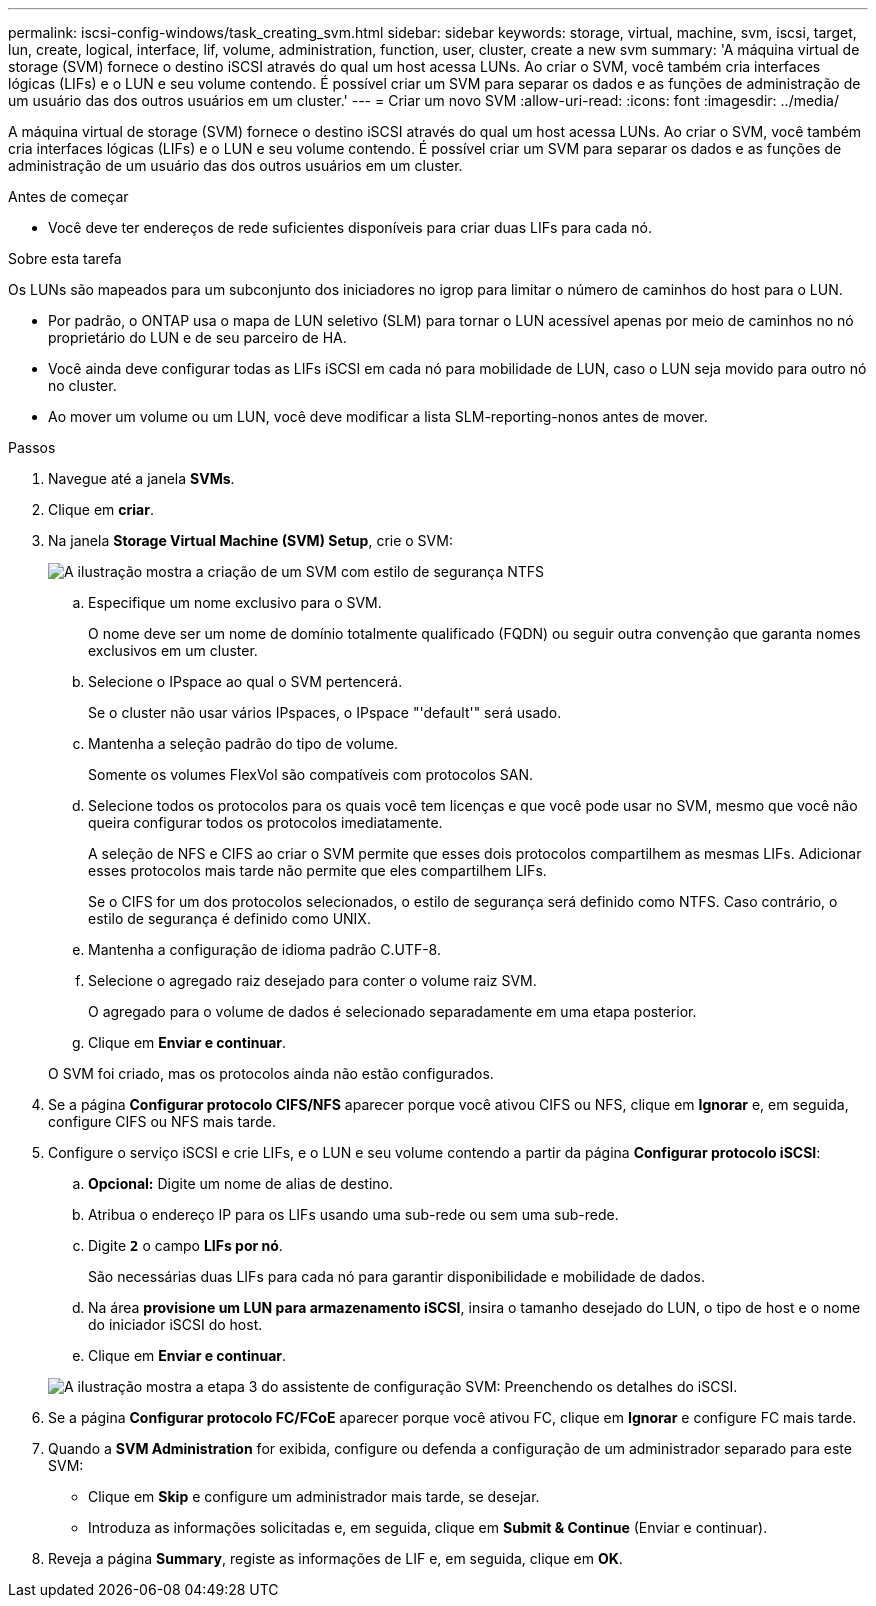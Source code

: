 ---
permalink: iscsi-config-windows/task_creating_svm.html 
sidebar: sidebar 
keywords: storage, virtual, machine, svm, iscsi, target, lun, create, logical, interface, lif, volume, administration, function, user, cluster, create a new svm 
summary: 'A máquina virtual de storage (SVM) fornece o destino iSCSI através do qual um host acessa LUNs. Ao criar o SVM, você também cria interfaces lógicas (LIFs) e o LUN e seu volume contendo. É possível criar um SVM para separar os dados e as funções de administração de um usuário das dos outros usuários em um cluster.' 
---
= Criar um novo SVM
:allow-uri-read: 
:icons: font
:imagesdir: ../media/


[role="lead"]
A máquina virtual de storage (SVM) fornece o destino iSCSI através do qual um host acessa LUNs. Ao criar o SVM, você também cria interfaces lógicas (LIFs) e o LUN e seu volume contendo. É possível criar um SVM para separar os dados e as funções de administração de um usuário das dos outros usuários em um cluster.

.Antes de começar
* Você deve ter endereços de rede suficientes disponíveis para criar duas LIFs para cada nó.


.Sobre esta tarefa
Os LUNs são mapeados para um subconjunto dos iniciadores no igrop para limitar o número de caminhos do host para o LUN.

* Por padrão, o ONTAP usa o mapa de LUN seletivo (SLM) para tornar o LUN acessível apenas por meio de caminhos no nó proprietário do LUN e de seu parceiro de HA.
* Você ainda deve configurar todas as LIFs iSCSI em cada nó para mobilidade de LUN, caso o LUN seja movido para outro nó no cluster.
* Ao mover um volume ou um LUN, você deve modificar a lista SLM-reporting-nonos antes de mover.


.Passos
. Navegue até a janela *SVMs*.
. Clique em *criar*.
. Na janela *Storage Virtual Machine (SVM) Setup*, crie o SVM:
+
image::../media/svm_setup_details_page_ntfs_selected_iscsi_windows.gif[A ilustração mostra a criação de um SVM com estilo de segurança NTFS]

+
.. Especifique um nome exclusivo para o SVM.
+
O nome deve ser um nome de domínio totalmente qualificado (FQDN) ou seguir outra convenção que garanta nomes exclusivos em um cluster.

.. Selecione o IPspace ao qual o SVM pertencerá.
+
Se o cluster não usar vários IPspaces, o IPspace "'default'" será usado.

.. Mantenha a seleção padrão do tipo de volume.
+
Somente os volumes FlexVol são compatíveis com protocolos SAN.

.. Selecione todos os protocolos para os quais você tem licenças e que você pode usar no SVM, mesmo que você não queira configurar todos os protocolos imediatamente.
+
A seleção de NFS e CIFS ao criar o SVM permite que esses dois protocolos compartilhem as mesmas LIFs. Adicionar esses protocolos mais tarde não permite que eles compartilhem LIFs.

+
Se o CIFS for um dos protocolos selecionados, o estilo de segurança será definido como NTFS. Caso contrário, o estilo de segurança é definido como UNIX.

.. Mantenha a configuração de idioma padrão C.UTF-8.
.. Selecione o agregado raiz desejado para conter o volume raiz SVM.
+
O agregado para o volume de dados é selecionado separadamente em uma etapa posterior.

.. Clique em *Enviar e continuar*.


+
O SVM foi criado, mas os protocolos ainda não estão configurados.

. Se a página *Configurar protocolo CIFS/NFS* aparecer porque você ativou CIFS ou NFS, clique em *Ignorar* e, em seguida, configure CIFS ou NFS mais tarde.
. Configure o serviço iSCSI e crie LIFs, e o LUN e seu volume contendo a partir da página *Configurar protocolo iSCSI*:
+
.. *Opcional:* Digite um nome de alias de destino.
.. Atribua o endereço IP para os LIFs usando uma sub-rede ou sem uma sub-rede.
.. Digite `*2*` o campo *LIFs por nó*.
+
São necessárias duas LIFs para cada nó para garantir disponibilidade e mobilidade de dados.

.. Na área *provisione um LUN para armazenamento iSCSI*, insira o tamanho desejado do LUN, o tipo de host e o nome do iniciador iSCSI do host.
.. Clique em *Enviar e continuar*.


+
image::../media/svm_wizard_iscsi_details_windows.gif[A ilustração mostra a etapa 3 do assistente de configuração SVM: Preenchendo os detalhes do iSCSI.]

. Se a página *Configurar protocolo FC/FCoE* aparecer porque você ativou FC, clique em *Ignorar* e configure FC mais tarde.
. Quando a *SVM Administration* for exibida, configure ou defenda a configuração de um administrador separado para este SVM:
+
** Clique em *Skip* e configure um administrador mais tarde, se desejar.
** Introduza as informações solicitadas e, em seguida, clique em *Submit & Continue* (Enviar e continuar).


. Reveja a página *Summary*, registe as informações de LIF e, em seguida, clique em *OK*.

